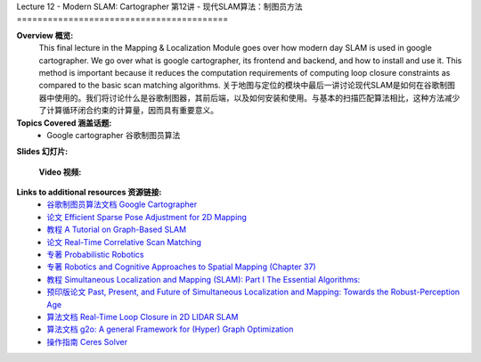 .. _doc_lecture12:


Lecture 12 - Modern SLAM: Cartographer
第12讲 - 现代SLAM算法：制图员方法
=========================================

**Overview 概览:** 
	This final lecture in the Mapping & Localization Module goes over how modern day SLAM is used in google cartographer. We go over what is google cartographer, its frontend and backend, and how to install and use it. This method is important because it reduces the computation requirements of computing loop closure constraints as compared to the basic scan matching algorithms.
	关于地图与定位的模块中最后一讲讨论现代SLAM是如何在谷歌制图器中使用的。我们将讨论什么是谷歌制图器，其前后端，以及如何安装和使用。与基本的扫描匹配算法相比，这种方法减少了计算循环闭合约束的计算量，因而具有重要意义。

**Topics Covered 涵盖话题:**
	- 	Google cartographer 谷歌制图员算法

**Slides 幻灯片:**

	.. raw:: html
		<iframe src="//player.bilibili.com/player.html?bvid=BV1P64y1m7Fh&page=1" scrolling="no" border="0" frameborder="no" framespacing="0" allowfullscreen="true"> </iframe>


	**Video 视频:**

		.. raw:: html

			<iframe width="560" height="315" src="https://www.bilibili.com/read/cv11729524" frameborder="0" allow="accelerometer; autoplay; encrypted-media; gyroscope; picture-in-picture" allowfullscreen></iframe>


**Links to additional resources 资源链接:**
	- `谷歌制图员算法文档 Google Cartographer <https://google-cartographer.readthedocs.io/en/latest/>`_
	- `论文 Efficient Sparse Pose Adjustment for 2D Mapping <http://ais.informatik.uni-freiburg.de/publications/papers/konolige10iros.pdf>`_
	- `教程 A Tutorial on Graph-Based SLAM <http://www2.informatik.uni-freiburg.de/~stachnis/pdf/grisetti10titsmag.pdf>`_
	- `论文 Real-Time Correlative Scan Matching <https://april.eecs.umich.edu/pdfs/olson2009icra.pdf>`_
	- `专著 Probabilistic Robotics <http://www.probabilistic-robotics.org/>`_
	- `专著 Robotics and Cognitive Approaches to Spatial Mapping (Chapter 37) <https://link.springer.com/chapter/10.1007/978-3-540-75388-9_3>`_
	- `教程 Simultaneous Localization and Mapping (SLAM): Part I The Essential Algorithms: <https://people.eecs.berkeley.edu/~pabbeel/cs287-fa09/readings/Durrant-Whyte_Bailey_SLAM-tutorial-I.pdf>`_
	- `预印版论文 Past, Present, and Future of Simultaneous Localization and Mapping: Towards the Robust-Perception Age <https://arxiv.org/pdf/1606.05830v2.pdf>`_
	- `算法文档 Real-Time Loop Closure in 2D LIDAR SLAM <https://static.googleusercontent.com/media/research.google.com/en//pubs/archive/45466.pdf>`_
	- `算法文档 g2o: A general Framework for (Hyper) Graph Optimization <http://tracserver.labc.usb.ve/trac/visualslam/export/2/svo_slam/src/g2o/doc/g2o.pdf>`_
	- `操作指南 Ceres Solver <http://ceres-solver.org/tutorial.html>`_